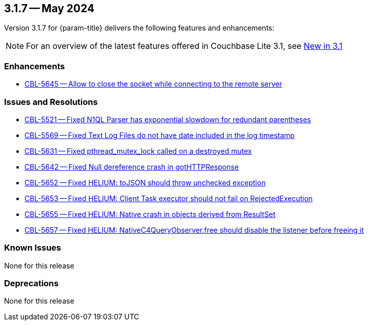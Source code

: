 [#maint-3-1-7]
== 3.1.7 -- May 2024

Version 3.1.7 for {param-title} delivers the following features and enhancements:

NOTE: For an overview of the latest features offered in Couchbase Lite 3.1, see xref:ROOT:cbl-whatsnew.adoc[New in 3.1]


=== Enhancements

* https://issues.couchbase.com/browse/CBL-5645[CBL-5645 -- Allow to close the socket while connecting to the remote server]

=== Issues and Resolutions

* https://issues.couchbase.com/browse/CBL-5521[CBL-5521 -- Fixed N1QL Parser has exponential slowdown for redundant parentheses]

* https://issues.couchbase.com/browse/CBL-5569[CBL-5569 -- Fixed Text Log Files do not have date included in the log timestamp]

* https://issues.couchbase.com/browse/CBL-5631[CBL-5631 -- Fixed pthread_mutex_lock called on a destroyed mutex]

* https://issues.couchbase.com/browse/CBL-5642[CBL-5642 -- Fixed Null dereference crash in gotHTTPResponse]

* https://issues.couchbase.com/browse/CBL-5652[CBL-5652 -- Fixed HELIUM: toJSON should throw unchecked exception]

* https://issues.couchbase.com/browse/CBL-5653[CBL-5653 -- Fixed HELIUM: Client Task executor should not fail on RejectedExecution]

* https://issues.couchbase.com/browse/CBL-5655[CBL-5655 -- Fixed HELIUM: Native crash in objects derived from ResultSet]

* https://issues.couchbase.com/browse/CBL-5657[CBL-5657 -- Fixed HELIUM: NativeC4QueryObserver.free should disable the listener before freeing it]

=== Known Issues

None for this release

=== Deprecations

None for this release
